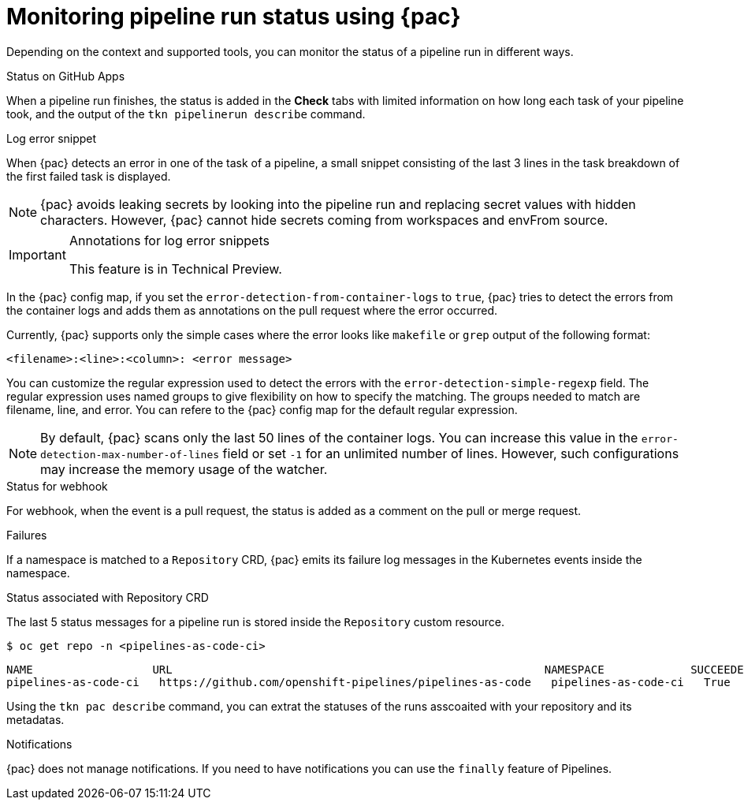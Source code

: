 // This module is included in the following assembly:
//
// *cicd/pipelines/using-pipelines-as-code.adoc

:_content-type: REFERENCE
[id="monitoring-pipeline-run-status-using-pipelines-as-code_{context}"]
= Monitoring pipeline run status using {pac} 

[role="_abstract"]
Depending on the context and supported tools, you can monitor the status of a pipeline run in different ways.

[discrete]
.Status on GitHub Apps
When a pipeline run finishes, the status is added in the *Check* tabs with limited information on how long each task of your pipeline took, and the output of the `tkn pipelinerun describe` command.

[discrete]
.Log error snippet
When {pac} detects an error in one of the task of a pipeline, a small snippet consisting of the last 3 lines in the task breakdown of the first failed task is displayed.

[NOTE]
====
{pac} avoids leaking secrets by looking into the pipeline run and replacing secret values with hidden characters. However, {pac} cannot hide secrets coming from workspaces and envFrom source.
====

[discrete]
.Annotations for log error snippets

[IMPORTANT]
====
This feature is in Technical Preview. 
====

In the {pac} config map, if you set the `error-detection-from-container-logs` to `true`, {pac} tries to detect the errors from the container logs and adds them as annotations on the pull request where the error occurred.

Currently, {pac} supports only the simple cases where the error looks like `makefile` or `grep` output of the following format:
[source,yaml]
----
<filename>:<line>:<column>: <error message>
----

You can customize the regular expression used to detect the errors with the `error-detection-simple-regexp` field. The regular expression uses named groups to give flexibility on how to specify the matching. The groups needed to match are filename, line, and error. You can refere to the {pac} config map for the default regular expression.

[NOTE]
====
By default, {pac} scans only the last 50 lines of the container logs. You can increase this value in the `error-detection-max-number-of-lines` field or set `-1` for an unlimited number of lines. However, such configurations may increase the memory usage of the watcher.
====

[discrete]
.Status for webhook
For webhook, when the event is a pull request, the status is added as a comment on the pull or merge request.

[discrete]
.Failures
If a namespace is matched to a `Repository` CRD, {pac} emits its failure log messages in the Kubernetes events inside the namespace.

[discrete]
.Status associated with Repository CRD
The last 5 status messages for a pipeline run is stored inside the `Repository` custom resource.

[source,terminal]
----
$ oc get repo -n <pipelines-as-code-ci>
----

[source,terminal]
----
NAME                  URL                                                        NAMESPACE             SUCCEEDED   REASON      STARTTIME   COMPLETIONTIME
pipelines-as-code-ci   https://github.com/openshift-pipelines/pipelines-as-code   pipelines-as-code-ci   True        Succeeded   59m         56m
----

Using the `tkn pac describe` command, you can extrat the statuses of the runs asscoaited with your repository and its metadatas.

[discrete]
.Notifications
{pac} does not manage notifications. If you need to have notifications you can use the `finally` feature of Pipelines.

